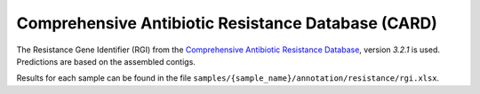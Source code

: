 .. _rgi:


===================================================
Comprehensive Antibiotic Resistance Database (CARD)
===================================================


The Resistance Gene Identifier (RGI) from the `Comprehensive Antibiotic Resistance Database <https://card.mcmaster.ca/home>`_, version `3.2.1` is used. Predictions are based on the assembled contigs.

Results for each sample can be found in the file ``samples/{sample_name}/annotation/resistance/rgi.xlsx``.
